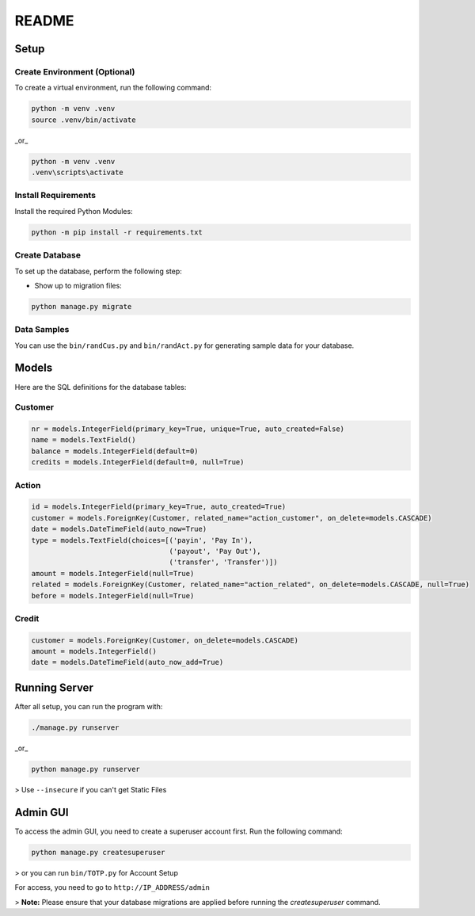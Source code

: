 README
=========

.. image:: https://github.com/Kafalar-Karisik/StadtBank/actions/workflows/pylint.yml/badge.svg?branch=Django-Tailwind
   :target: https://github.com/Kafalar-Karisik/StadtBank/actions/workflows/pylint.yml

Setup
-----

Create Environment (Optional)
~~~~~~~~~~~~~~~~~~~~~~~~~~~~~

To create a virtual environment, run the following command:

.. code-block:: shell

   python -m venv .venv
   source .venv/bin/activate

_or_

.. code-block:: shell

   python -m venv .venv
   .venv\scripts\activate

Install Requirements
~~~~~~~~~~~~~~~~~~~~

Install the required Python Modules:

.. code-block:: shell

   python -m pip install -r requirements.txt

Create Database
~~~~~~~~~~~~~~~

To set up the database, perform the following step:

- Show up to migration files:

.. code-block:: shell

   python manage.py migrate

Data Samples
~~~~~~~~~~~~

You can use the ``bin/randCus.py`` and ``bin/randAct.py`` for generating sample data for your database.

Models
------

Here are the SQL definitions for the database tables:

Customer
~~~~~~~~

.. code-block:: python

   nr = models.IntegerField(primary_key=True, unique=True, auto_created=False)
   name = models.TextField()
   balance = models.IntegerField(default=0)
   credits = models.IntegerField(default=0, null=True)

Action
~~~~~~

.. code-block:: python

   id = models.IntegerField(primary_key=True, auto_created=True)
   customer = models.ForeignKey(Customer, related_name="action_customer", on_delete=models.CASCADE)
   date = models.DateTimeField(auto_now=True)
   type = models.TextField(choices=[('payin', 'Pay In'),
                                    ('payout', 'Pay Out'),
                                    ('transfer', 'Transfer')])
   amount = models.IntegerField(null=True)
   related = models.ForeignKey(Customer, related_name="action_related", on_delete=models.CASCADE, null=True)
   before = models.IntegerField(null=True)

Credit
~~~~~~

.. code-block:: python

   customer = models.ForeignKey(Customer, on_delete=models.CASCADE)
   amount = models.IntegerField()
   date = models.DateTimeField(auto_now_add=True)

Running Server
------

After all setup, you can run the program with:

.. code-block:: shell

   ./manage.py runserver

_or_

.. code-block:: shell

   python manage.py runserver

> Use ``--insecure`` if you can't get Static Files

Admin GUI
------

To access the admin GUI, you need to create a superuser account first. Run the following command:

.. code-block:: shell

   python manage.py createsuperuser

> or you can run ``bin/TOTP.py`` for Account Setup

For access, you need to go to ``http://IP_ADDRESS/admin``

> **Note:** Please ensure that your database migrations are applied before running the `createsuperuser` command.
